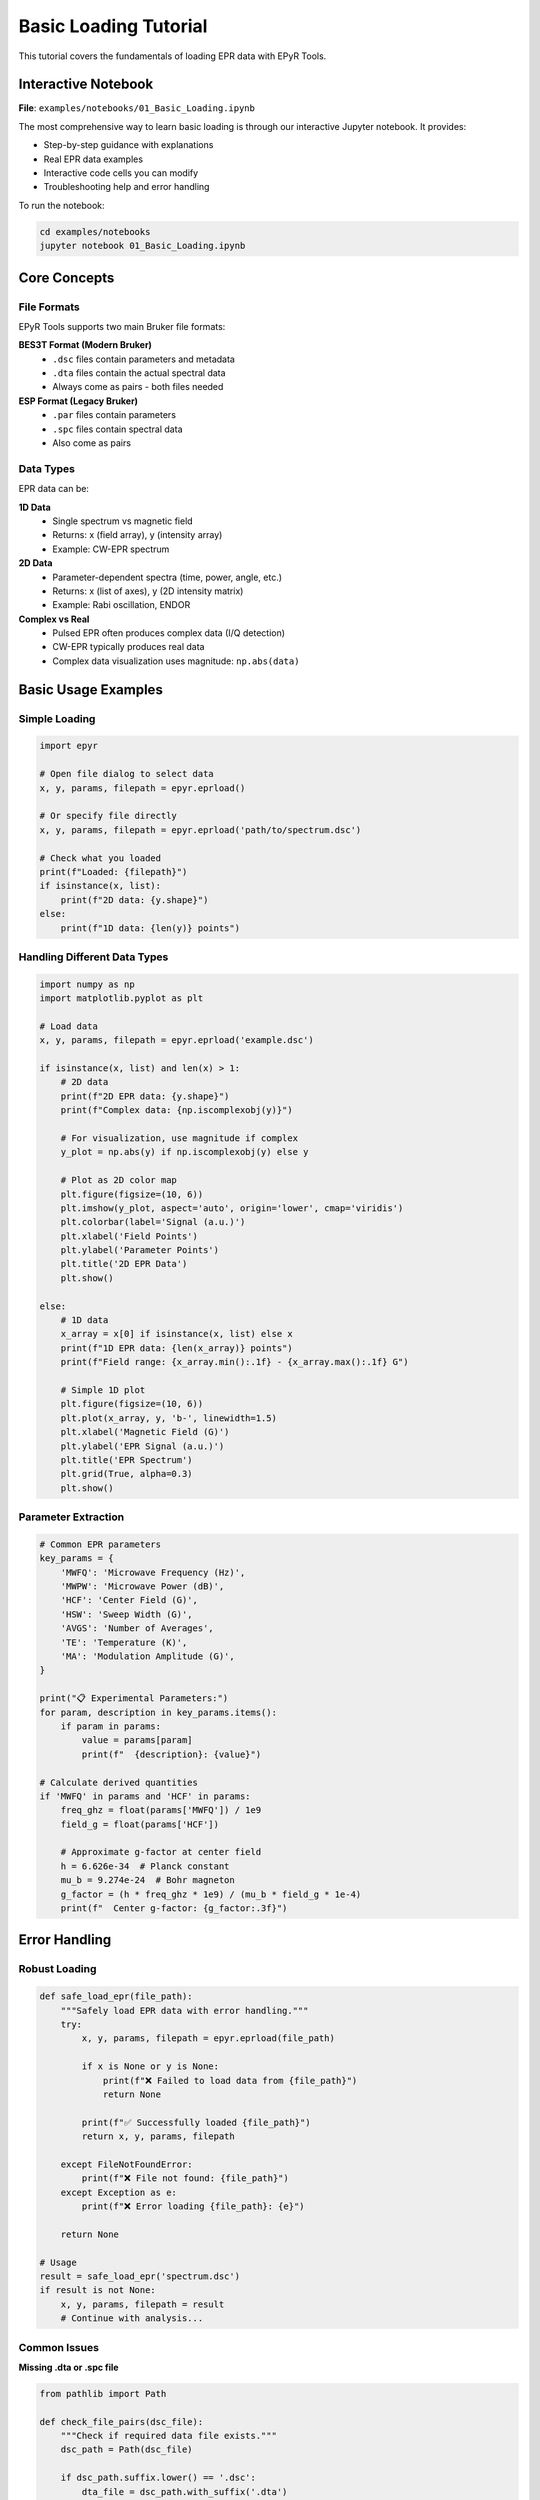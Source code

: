 Basic Loading Tutorial
======================

This tutorial covers the fundamentals of loading EPR data with EPyR Tools.

Interactive Notebook
--------------------

**File**: ``examples/notebooks/01_Basic_Loading.ipynb``

The most comprehensive way to learn basic loading is through our interactive Jupyter notebook. It provides:

* Step-by-step guidance with explanations
* Real EPR data examples
* Interactive code cells you can modify
* Troubleshooting help and error handling

To run the notebook:

.. code-block:: bash

   cd examples/notebooks
   jupyter notebook 01_Basic_Loading.ipynb

Core Concepts
-------------

File Formats
~~~~~~~~~~~~

EPyR Tools supports two main Bruker file formats:

**BES3T Format (Modern Bruker)**
  * ``.dsc`` files contain parameters and metadata
  * ``.dta`` files contain the actual spectral data
  * Always come as pairs - both files needed

**ESP Format (Legacy Bruker)**
  * ``.par`` files contain parameters
  * ``.spc`` files contain spectral data
  * Also come as pairs

Data Types
~~~~~~~~~~

EPR data can be:

**1D Data**
  * Single spectrum vs magnetic field
  * Returns: x (field array), y (intensity array)
  * Example: CW-EPR spectrum

**2D Data**
  * Parameter-dependent spectra (time, power, angle, etc.)
  * Returns: x (list of axes), y (2D intensity matrix)
  * Example: Rabi oscillation, ENDOR

**Complex vs Real**
  * Pulsed EPR often produces complex data (I/Q detection)
  * CW-EPR typically produces real data
  * Complex data visualization uses magnitude: ``np.abs(data)``

Basic Usage Examples
--------------------

Simple Loading
~~~~~~~~~~~~~~

.. code-block:: python

   import epyr

   # Open file dialog to select data
   x, y, params, filepath = epyr.eprload()

   # Or specify file directly
   x, y, params, filepath = epyr.eprload('path/to/spectrum.dsc')

   # Check what you loaded
   print(f"Loaded: {filepath}")
   if isinstance(x, list):
       print(f"2D data: {y.shape}")
   else:
       print(f"1D data: {len(y)} points")

Handling Different Data Types
~~~~~~~~~~~~~~~~~~~~~~~~~~~~~

.. code-block:: python

   import numpy as np
   import matplotlib.pyplot as plt

   # Load data
   x, y, params, filepath = epyr.eprload('example.dsc')

   if isinstance(x, list) and len(x) > 1:
       # 2D data
       print(f"2D EPR data: {y.shape}")
       print(f"Complex data: {np.iscomplexobj(y)}")

       # For visualization, use magnitude if complex
       y_plot = np.abs(y) if np.iscomplexobj(y) else y

       # Plot as 2D color map
       plt.figure(figsize=(10, 6))
       plt.imshow(y_plot, aspect='auto', origin='lower', cmap='viridis')
       plt.colorbar(label='Signal (a.u.)')
       plt.xlabel('Field Points')
       plt.ylabel('Parameter Points')
       plt.title('2D EPR Data')
       plt.show()

   else:
       # 1D data
       x_array = x[0] if isinstance(x, list) else x
       print(f"1D EPR data: {len(x_array)} points")
       print(f"Field range: {x_array.min():.1f} - {x_array.max():.1f} G")

       # Simple 1D plot
       plt.figure(figsize=(10, 6))
       plt.plot(x_array, y, 'b-', linewidth=1.5)
       plt.xlabel('Magnetic Field (G)')
       plt.ylabel('EPR Signal (a.u.)')
       plt.title('EPR Spectrum')
       plt.grid(True, alpha=0.3)
       plt.show()

Parameter Extraction
~~~~~~~~~~~~~~~~~~~~

.. code-block:: python

   # Common EPR parameters
   key_params = {
       'MWFQ': 'Microwave Frequency (Hz)',
       'MWPW': 'Microwave Power (dB)',
       'HCF': 'Center Field (G)',
       'HSW': 'Sweep Width (G)',
       'AVGS': 'Number of Averages',
       'TE': 'Temperature (K)',
       'MA': 'Modulation Amplitude (G)',
   }

   print("📋 Experimental Parameters:")
   for param, description in key_params.items():
       if param in params:
           value = params[param]
           print(f"  {description}: {value}")

   # Calculate derived quantities
   if 'MWFQ' in params and 'HCF' in params:
       freq_ghz = float(params['MWFQ']) / 1e9
       field_g = float(params['HCF'])

       # Approximate g-factor at center field
       h = 6.626e-34  # Planck constant
       mu_b = 9.274e-24  # Bohr magneton
       g_factor = (h * freq_ghz * 1e9) / (mu_b * field_g * 1e-4)
       print(f"  Center g-factor: {g_factor:.3f}")

Error Handling
--------------

Robust Loading
~~~~~~~~~~~~~~

.. code-block:: python

   def safe_load_epr(file_path):
       """Safely load EPR data with error handling."""
       try:
           x, y, params, filepath = epyr.eprload(file_path)

           if x is None or y is None:
               print(f"❌ Failed to load data from {file_path}")
               return None

           print(f"✅ Successfully loaded {file_path}")
           return x, y, params, filepath

       except FileNotFoundError:
           print(f"❌ File not found: {file_path}")
       except Exception as e:
           print(f"❌ Error loading {file_path}: {e}")

       return None

   # Usage
   result = safe_load_epr('spectrum.dsc')
   if result is not None:
       x, y, params, filepath = result
       # Continue with analysis...

Common Issues
~~~~~~~~~~~~~

**Missing .dta or .spc file**

.. code-block:: python

   from pathlib import Path

   def check_file_pairs(dsc_file):
       """Check if required data file exists."""
       dsc_path = Path(dsc_file)

       if dsc_path.suffix.lower() == '.dsc':
           dta_file = dsc_path.with_suffix('.dta')
           if not dta_file.exists():
               print(f"❌ Missing data file: {dta_file}")
               return False
       elif dsc_path.suffix.lower() == '.par':
           spc_file = dsc_path.with_suffix('.spc')
           if not spc_file.exists():
               print(f"❌ Missing data file: {spc_file}")
               return False

       return True

**Case sensitivity issues**

.. code-block:: python

   def find_epr_files(directory):
       """Find EPR files handling case variations."""
       from pathlib import Path

       data_dir = Path(directory)
       epr_files = []

       # Check both upper and lower case
       for pattern in ['*.dsc', '*.DSC', '*.par', '*.PAR']:
           epr_files.extend(data_dir.glob(pattern))

       return epr_files

Data Export
-----------

Simple Export
~~~~~~~~~~~~~

.. code-block:: python

   import pandas as pd

   # Export 1D data to CSV
   if not isinstance(x, list):
       df = pd.DataFrame({
           'Field_G': x,
           'Intensity': y
       })
       df.to_csv('spectrum.csv', index=False)
       print("✅ Data exported to spectrum.csv")

   # Export parameters to JSON
   import json
   with open('parameters.json', 'w') as f:
       json.dump(params, f, indent=2)

Batch Processing
~~~~~~~~~~~~~~~~

.. code-block:: python

   from pathlib import Path

   def process_directory(data_dir):
       """Process all EPR files in a directory."""
       results = {}

       for epr_file in Path(data_dir).glob('*.dsc'):
           print(f"Processing {epr_file.name}...")

           result = safe_load_epr(epr_file)
           if result is not None:
               x, y, params, filepath = result

               # Store basic info
               results[epr_file.stem] = {
                   'data_type': '2D' if isinstance(x, list) and len(x) > 1 else '1D',
                   'complex': np.iscomplexobj(y),
                   'shape': y.shape,
                   'frequency': params.get('MWFQ', 'Unknown'),
                   'temperature': params.get('TE', 'Unknown')
               }

       return results

   # Process all files
   results = process_directory('examples/data')
   for filename, info in results.items():
       print(f"{filename}: {info['data_type']} data, shape {info['shape']}")

Best Practices
--------------

1. **Always check data validity**

   .. code-block:: python

      if x is None or y is None:
          print("Failed to load data")
          return

2. **Handle both 1D and 2D data**

   .. code-block:: python

      if isinstance(x, list) and len(x) > 1:
          # 2D data processing
          pass
      else:
          # 1D data processing
          pass

3. **Use magnitude for complex data visualization**

   .. code-block:: python

      y_display = np.abs(y) if np.iscomplexobj(y) else y

4. **Preserve metadata**

   .. code-block:: python

      # Always keep parameters for reproducibility
      analysis_info = {
          'original_file': str(filepath),
          'parameters': params,
          'processing_date': datetime.now().isoformat()
      }

5. **Validate critical parameters**

   .. code-block:: python

      required_params = ['MWFQ', 'HCF', 'HSW']
      missing = [p for p in required_params if p not in params]
      if missing:
          print(f"Warning: Missing parameters {missing}")

Next Steps
----------

After mastering basic loading:

1. **Try Baseline Correction**: Learn to remove baseline drift
2. **Explore FAIR Conversion**: Convert data to open formats
3. **Advanced Visualization**: Create publication-quality plots
4. **Quantitative Analysis**: Extract g-factors and coupling constants

Additional Resources
--------------------

* **Example Scripts**: ``examples/scripts/01_basic_loading.py``
* **Sample Data**: ``examples/data/`` contains real EPR measurements
* **API Reference**: Complete function documentation
* **Community**: GitHub issues and discussions for help
